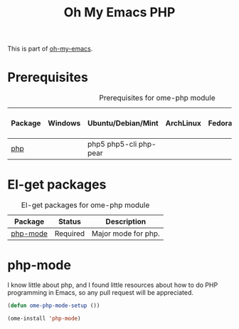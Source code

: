#+TITLE: Oh My Emacs PHP
#+OPTIONS: toc:2 num:nil ^:nil

This is part of [[https://github.com/xiaohanyu/oh-my-emacs][oh-my-emacs]].

* Prerequisites
  :PROPERTIES:
  :CUSTOM_ID: php-prerequisites
  :END:

#+NAME: php-prerequisites
#+CAPTION: Prerequisites for ome-php module
| Package | Windows | Ubuntu/Debian/Mint     | ArchLinux | Fedora | Mac OS X | Mandatory? |
|---------+---------+------------------------+-----------+--------+----------+------------|
| [[http://php.net/][php]]     |         | php5 php5-cli php-pear |           |        |          | No         |

* El-get packages
  :PROPERTIES:
  :CUSTOM_ID: php-el-get-packages
  :END:

#+NAME: php-el-get-packages
#+CAPTION: El-get packages for ome-php module
| Package  | Status   | Description         |
|----------+----------+---------------------|
| [[https://github.com/ejmr/php-mode][php-mode]] | Required | Major mode for php. |

* php-mode
  :PROPERTIES:
  :CUSTOM_ID: php-mode
  :END:

I know little about php, and I found little resources about how to do PHP
programming in Emacs, so any pull request will be appreciated.

#+NAME: php-mode
#+BEGIN_SRC emacs-lisp
(defun ome-php-mode-setup ())

(ome-install 'php-mode)
#+END_SRC
